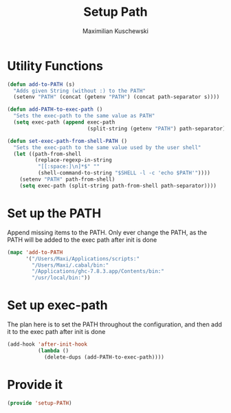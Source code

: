 #+TITLE: Setup Path
#+DESCRIPTION: Configuration related to the PATH/exec-path
#+AUTHOR: Maximilian Kuschewski
#+PROPERTY: my-file-type emacs-config

* Utility Functions
#+begin_src emacs-lisp
(defun add-to-PATH (s)
  "Adds given String (without :) to the PATH"
  (setenv "PATH" (concat (getenv "PATH") (concat path-separator s))))

(defun add-PATH-to-exec-path ()
  "Sets the exec-path to the same value as PATH"
  (setq exec-path (append exec-path
                          (split-string (getenv "PATH") path-separator))))

(defun set-exec-path-from-shell-PATH ()
  "Sets the exec-path to the same value used by the user shell"
  (let ((path-from-shell
         (replace-regexp-in-string
          "[[:space:]\n]*$" ""
          (shell-command-to-string "$SHELL -l -c 'echo $PATH'"))))
    (setenv "PATH" path-from-shell)
    (setq exec-path (split-string path-from-shell path-separator))))
#+end_src

* Set up the PATH
Append missing items to the PATH. Only ever change the PATH, as the PATH will be
added to the exec path after init is done
#+begin_src emacs-lisp
(mapc 'add-to-PATH
      '("/Users/Maxi/Applications/scripts:"
        "/Users/Maxi/.cabal/bin:"
        "/Applications/ghc-7.8.3.app/Contents/bin:"
        "/usr/local/bin:"))
#+end_src


* Set up exec-path
The plan here is to set the PATH throughout the configuration, and then add it
to the exec path after init is done
#+begin_src emacs-lisp
  (add-hook 'after-init-hook
            (lambda ()
              (delete-dups (add-PATH-to-exec-path))))
#+end_src
* Provide it
#+begin_src emacs-lisp
(provide 'setup-PATH)
#+end_src
